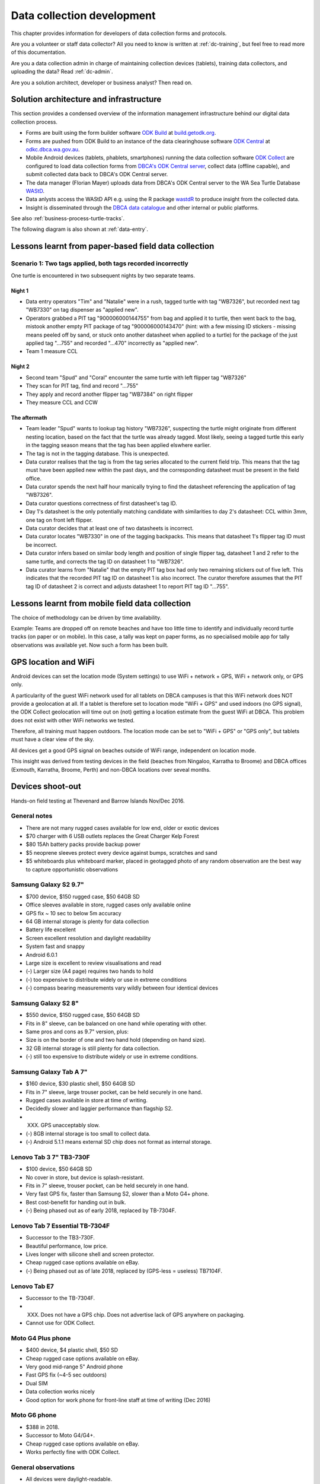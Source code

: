 .. _dc-dev:

===========================
Data collection development
===========================

This chapter provides information for developers of data collection forms and protocols.

Are you a volunteer or staff data collector?
All you need to know is written at :ref:`dc-training`,
but feel free to read more of this documentation.

Are you a data collection admin in charge of maintaining collection devices
(tablets), training data collectors, and uploading the data?
Read :ref:`dc-admin`.


Are you a solution architect, developer or business analyst? Then read on.

Solution architecture and infrastructure
========================================

This section provides a condensed overview of the information management infrastructure behind our digital data collection process.

* Forms are built using the form builder software
  `ODK Build <https://docs.getodk.org/form-design-intro/#drag-and-drop-form-creation>`_ 
  at `build.getodk.org <http://build.getodk.org/>`_.
* Forms are pushed from ODK Build to an instance of the data
  clearinghouse software
  `ODK Central <https://docs.getodk.org/central-intro/>`_ 
  at `odkc.dbca.wa.gov.au <https://odkc.dbca.wa.gov.au/>`_.
* Mobile Android devices (tablets, phablets, smartphones) running
  the data collection software
  `ODK Collect <https://docs.getodk.org/collect-intro/>`_
  are configured to load data collection forms from
  `DBCA's ODK Central server <https://odkc.dbca.wa.gov.au/>`_,
  collect data (offline capable), and submit collected data back to
  DBCA's ODK Central server.
* The data manager (Florian Mayer) uploads data from DBCA's
  ODK Central server to the WA Sea Turtle Database
  `WAStD <https://wastd.dpaw.wa.gov.au/>`_.
* Data anlysts access the WAStD API e.g. using the R package
  `wastdR <https://dbcawa.github.io/wastdr/>`_ to produce insight
  from the collected data.
* Insight is disseminated through the
  `DBCA data catalogue <https://data.dbca.wa.gov.au/>`_ and other internal or public platforms.

See also :ref:`business-process-turtle-tracks`.

The following diagram is also shown at :ref:`data-entry`.

.. image:: https://www.lucidchart.com/publicSegments/view/e903e543-e5b9-4b4e-b05f-035772f5bb36/image.png
    :target: https://www.lucidchart.com/publicSegments/view/e903e543-e5b9-4b4e-b05f-035772f5bb36/image.png
    :alt: Turtle data flow, ideal state


.. image:: https://www.lucidchart.com/publicSegments/view/d7ff2850-5ffc-4ccf-838e-d217ee39eca4/image.png
    :target: https://www.lucidchart.com/publicSegments/view/d7ff2850-5ffc-4ccf-838e-d217ee39eca4/image.png
    :alt: Turtle data flow, current state


.. _lessons-learnt-paper-based-data-capture:

Lessons learnt from paper-based field data collection
=====================================================

Scenario 1: Two tags applied, both tags recorded incorrectly
------------------------------------------------------------
One turtle is encountered in two subsequent nights by two separate teams.

Night 1
^^^^^^^
* Data entry operators "Tim" and "Natalie" were in a rush, tagged turtle with tag "WB7326", but
  recorded next tag "WB7330" on tag dispenser as "applied new".
* Operators grabbed a PIT tag "900006000144755" from bag and applied it to turtle,
  then went back to the bag, mistook another empty PIT package of tag
  "900006000143470" (hint: with a few missing ID stickers - missing means peeled
  off by sand, or stuck onto another datasheet when applied to a turtle)
  for the package of the just applied tag "...755" and recorded "...470" incorrectly
  as "applied new".
* Team 1 measure CCL

Night 2
^^^^^^^
* Second team "Spud" and "Coral" encounter the same turtle with left flipper tag "WB7326"
* They scan for PIT tag, find and record "...755"
* They apply and record another flipper tag "WB7384" on right flipper
* They measure CCL and CCW

The aftermath
^^^^^^^^^^^^^
* Team leader "Spud" wants to lookup tag history "WB7326", suspecting the turtle
  might originate from different nesting location, based on the fact that the
  turtle was already tagged. Most likely, seeing a tagged turtle this early in the
  tagging season means that the tag has been applied elswhere earlier.
* The tag is not in the tagging database. This is unexpected.
* Data curator realises that the tag is from the tag series allocated to the current
  field trip. This means that the tag must have been applied new within the past
  days, and the corresponding datasheet must be present in the field office.
* Data curator spends the next half hour manically trying to find the datasheet
  referencing the application of tag "WB7326".
* Data curator questions correctness of first datasheet's tag ID.
* Day 1's datasheet is the only potentially matching candidate with similarities
  to day 2's datasheet: CCL within 3mm, one tag on front left flipper.
* Data curator decides that at least one of two datasheets is incorrect.
* Data curator locates "WB7330" in one of the tagging backpacks. This means that
  datasheet 1's flipper tag ID must be incorrect.
* Data curator infers based on similar body length and position of single flipper
  tag, datasheet 1 and 2 refer to the same turtle, and corrects the tag ID on
  datasheet 1 to "WB7326".
* Data curator learns from "Natalie" that the empty PIT tag box had only two
  remaining stickers out of five left. This indicates that the recorded PIT tag ID
  on datasheet 1 is also incorrect. The curator therefore assumes that the PIT
  tag ID of datasheet 2 is correct and adjusts datasheet 1 to report PIT tag ID
  "...755".

Lessons learnt from mobile field data collection
================================================

The choice of methodology can be driven by time availability.

Example: Teams are dropped off on remote beaches and have too little time to
identify and individually record turtle tracks (on paper or on mobile).
In this case, a tally was kept on paper forms, as no specialised mobile app for
tally observations was available yet. Now such a form has been built.


.. _geolocation-and-wifi:

GPS location and WiFi
=====================
Android devices can set the location mode (System settings) to use WiFi + network + GPS, WiFi + network only, or GPS only.

A particularity of the guest WiFi network used for all tablets on DBCA campuses is that this WiFi network
does NOT provide a geolocation at all. If a tablet is therefore set to location mode "WiFi + GPS" and used
indoors (no GPS signal), the ODK Collect geolocation will time out on (not) getting a location estimate
from the guest WiFi at DBCA. This problem does not exist with other WiFi networks we tested.

Therefore, all training must happen outdoors. The location mode can be set to "WiFi + GPS" or "GPS only", but
tablets must have a clear view of the sky.

All devices get a good GPS signal on beaches outside of WiFi range, independent on location mode.

This insight was derived from testing devices in the field (beaches from Ningaloo, Karratha to Broome)
and DBCA offices (Exmouth, Karratha, Broome, Perth) and non-DBCA locations over seveal months.

.. _device-shootout:

Devices shoot-out
=================
Hands-on field testing at Thevenard and Barrow Islands Nov/Dec 2016.

General notes
-------------
* There are not many rugged cases available for low end, older or exotic devices
* $70 charger with 6 USB outlets replaces the Great Charger Kelp Forest
* $80 15Ah battery packs provide backup power
* $5 neoprene sleeves protect every device against bumps, scratches and sand
* $5 whiteboards plus whiteboard marker, placed in geotagged photo of any random
  observation are the best way to capture opportunistic observations

Samsung Galaxy S2 9.7"
----------------------
* $700 device, $150 rugged case, $50 64GB SD
* Office sleeves available in store, rugged cases only available online
* GPS fix ~ 10 sec to below 5m accuracy
* 64 GB internal storage is plenty for data collection
* Battery life excellent
* Screen excellent resolution and daylight readability
* System fast and snappy
* Android 6.0.1
* Large size is excellent to review visualisations and read
* (-) Larger size (A4 page) requires two hands to hold
* (-) too expensive to distribute widely or use in extreme conditions
* (-) compass bearing measurements vary wildly between four identical devices

Samsung Galaxy S2 8"
--------------------
* $550 device, $150 rugged case, $50 64GB SD
* Fits in 8" sleeve, can be balanced on one hand while operating with other.
* Same pros and cons as 9.7" version, plus:
* Size is on the border of one and two hand hold (depending on hand size).
* 32 GB internal storage is still plenty for data collection.
* (-) still too expensive to distribute widely or use in extreme conditions.

Samsung Galaxy Tab A 7"
-----------------------
* $160 device, $30 plastic shell, $50 64GB SD
* Fits in 7" sleeve, large trouser pocket, can be held securely in one hand.
* Rugged cases available in store at time of writing.
* Decidedly slower and laggier performance than flagship S2.
* (XXX) GPS unacceptably slow.
* (-) 8GB internal storage is too small to collect data.
* (-) Android 5.1.1 means external SD chip does not format as internal storage.

Lenovo Tab 3 7" TB3-730F
------------------------
* $100 device, $50 64GB SD
* No cover in store, but device is splash-resistant.
* Fits in 7" sleeve, trouser pocket, can be held securely in one hand.
* Very fast GPS fix, faster than Samsung S2, slower than a Moto G4+ phone.
* Best cost-benefit for handing out in bulk.
* (-) Being phased out as of early 2018, replaced by TB-7304F.

Lenovo Tab 7 Essential TB-7304F
---------------------
* Successor to the TB3-730F.
* Beautiful performance, low price.
* Lives longer with silicone shell and screen protector.
* Cheap rugged case options available on eBay.
* (-) Being phased out as of late 2018, replaced by (GPS-less = useless) TB7104F.

Lenovo Tab E7
-------------
* Successor to the TB-7304F.
* (XXX) Does not have a GPS chip. Does not advertise lack of GPS anywhere on packaging.
* Cannot use for ODK Collect.

Moto G4 Plus phone
------------------
* $400 device, $4 plastic shell, $50 SD
* Cheap rugged case options available on eBay.
* Very good mid-range 5" Android phone
* Fast GPS fix (~4-5 sec outdoors)
* Dual SIM
* Data collection works nicely
* Good option for work phone for front-line staff at time of writing (Dec 2016)

Moto G6 phone
-------------
* $388 in 2018.
* Successor to Moto G4/G4+.
* Cheap rugged case options available on eBay.
* Works perfectly fine with ODK Collect.


General observations
--------------------
* All devices were daylight-readable.
* Screen protectors, especially the non-sticky plastic sheets from rugged cases,
  tend to decrease the contrast a bit.
* Polarising sunglasses and (polarised) device screens cancel each other out
  at certain angles, so that the display appears to blacken.
* All devices had sufficient battery life to support hours of data collection.
* Operation in harsh environments was against expectations no problem:
  walking along sandy beaches in daylight, sweaty fingers, flying sand.
* Large devices in rugged cases in full sun can overheat to the point of auto-shutdown.
  Hold them in your own shade when operating and out of the sun when not.
* External battery packs extend time between wall power charging.
* Best low-cost field device: Lenovo Tab 3. Runner-up: Samsung S2 8".
* Strong case against Galaxy Tab A (slow GPS, low internal storage,
  old OS version) and of course devices without GPS chip.


.. _cost-benefit-analysis-digital-data-capture:

Cost-benefit analysis for digital data collection
=================================================
Digital data collection provides systematic advantages over paper-based
data collection, as it skips several work-intensive, error-prone steps
in the data life cycle.

Paper-based data collection
---------------------------

Filling in a paper data sheet
^^^^^^^^^^^^^^^^^^^^^^^^^^^^^
* Error sources: typos, illegible or rushed handwriting, invalid values, fields
  incorrectly filled or skipped.
* Breaking the analog-digital barrier multiple times is costly and error prone:
  GPS, PIT tag reader, barcodes for samples etc.
* Associating media to records is labourious and error-prone

Digitising a paper data sheet
^^^^^^^^^^^^^^^^^^^^^^^^^^^^^
Data collected on paper has to be read (interpreting handwriting correctly),
mentally mapped from datasheet to electronic form, and typed off (correctly) by
the data entry operator.

Proof-reading a digital record against paper data sheet
^^^^^^^^^^^^^^^^^^^^^^^^^^^^^^^^^^^^^^^^^^^^^^^^^^^^^^^
A second person, acting as proofreader, has to reproduce the same mental effort
to map the paper data sheet to the electronic form and correct any errors they find.


Digital data collection
-----------------------
Digital forms can offer dropdown menus with pre-defined values to reduce sources
of error.

Digital data capture devices can reliably and easily record and associate
location and take photos. Compare pressing a "record location" button to taking
a GPS point, reading, understanding, typing, and confirming 15 digits under time
pressure, sleep deprivation and harsh environmental conditions.

Data collected digitally enters the system as "proofread", eliminating two laborious
and error-prone steps requiring human interaction.
In addition, the data is available to QA straight away, possibly creating a
tighter error-checking loop.

Re-thinking datasheets
----------------------
Each field in the data sheets has been, and should continue to be questioned:

* Is this information used in any of the analytical outputs?
* Does this information serve any QA purpose?
* Is this information used to derive other information, e.g. deformities being
  used to identify a resighted, untagged animal?
* Will anyone in the foreseeable future require this information?
